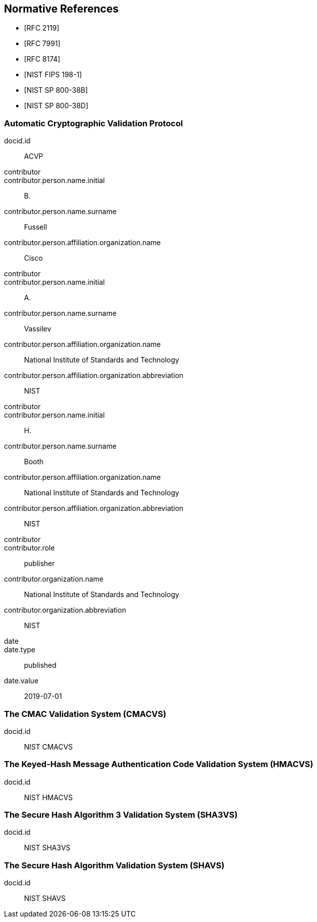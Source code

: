 
[bibliography]
== Normative References

* [[[RFC2119,RFC 2119]]]
* [[[RFC7991,RFC 7991]]]
* [[[RFC8174,RFC 8174]]]

* [[[FIPS-198-1,NIST FIPS 198-1]]]
* [[[SP800-38B,NIST SP 800-38B]]]
* [[[SP800-38D,NIST SP 800-38D]]]


[%bibitem]
[[ACVP]]
=== Automatic Cryptographic Validation Protocol
docid.id:: ACVP
contributor::
contributor.person.name.initial:: B.
contributor.person.name.surname:: Fussell
contributor.person.affiliation.organization.name:: Cisco
contributor::
contributor.person.name.initial:: A.
contributor.person.name.surname:: Vassilev
contributor.person.affiliation.organization.name:: National Institute of Standards and Technology
contributor.person.affiliation.organization.abbreviation:: NIST
contributor::
contributor.person.name.initial:: H.
contributor.person.name.surname:: Booth
contributor.person.affiliation.organization.name:: National Institute of Standards and Technology
contributor.person.affiliation.organization.abbreviation:: NIST
contributor::
contributor.role:: publisher
contributor.organization.name:: National Institute of Standards and Technology
contributor.organization.abbreviation:: NIST
date::
date.type:: published
date.value:: 2019-07-01

[%bibitem]
[[CMACVS]]
=== The CMAC Validation System (CMACVS)
docid.id:: NIST CMACVS

// <reference anchor="CMACVS">
//   <front>
//     <title>The CMAC Validation System (CMACVS)</title>

//     <author initials="S. S." surname="Keller">
//       <organization>NIST</organization>
//     </author>

//     <date year="2011"></date>
//   </front>
// </reference>

[%bibitem]
[[HMACVS]]
=== The Keyed-Hash Message Authentication Code Validation System (HMACVS)
docid.id:: NIST HMACVS

// <reference anchor="HMACVS">
//   <front>
//     <title>The Keyed-Hash Message Authentication Code Validation System (HMACVS)</title>

//     <author initials="L. E." surname="Bassham III">
//       <organization>NIST</organization>
//     </author>

//     <date year="2016"></date>
//   </front>
// </reference>

[%bibitem]
[[SHA3VS]]
=== The Secure Hash Algorithm 3 Validation System (SHA3VS)
docid.id:: NIST SHA3VS

// <reference anchor="SHA3VS">
//   <front>
//     <title>The Secure Hash Algorithm 3 Validation System (SHA3VS)</title>

//     <author initials="L. E." surname="Bassham III">
//       <organization>NIST</organization>
//     </author>

//     <date year="2016"></date>
//   </front>
// </reference>

[%bibitem]
[[SHAVS]]
=== The Secure Hash Algorithm Validation System (SHAVS)
docid.id:: NIST SHAVS

// <reference anchor="SHAVS">
//   <front>
//     <title>The Secure Hash Algorithm Validation System (SHAVS)</title>

//     <author initials="L. E." surname="Bassham III">
//       <organization>NIST</organization>
//     </author>

//     <date year="2014"></date>
//   </front>
// </reference>

